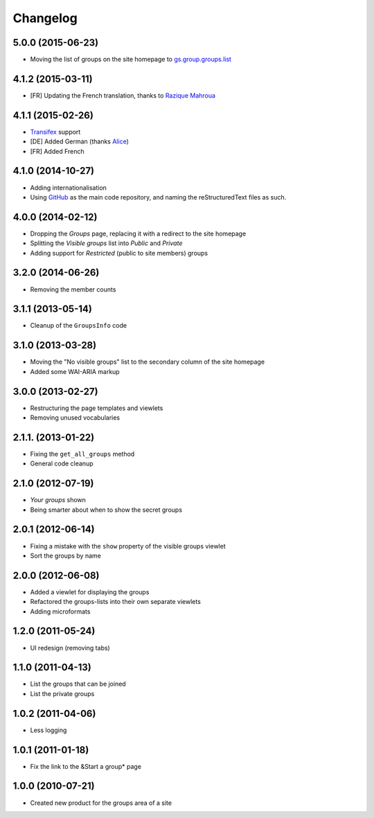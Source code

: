 Changelog
=========

5.0.0 (2015-06-23)
------------------

* Moving the list of groups on the site homepage to
  `gs.group.groups.list`_

.. _gs.group.groups.list:
   https://github.com/groupserver/gs.group.groups.list

4.1.2 (2015-03-11)
------------------

* [FR] Updating the French translation, thanks to `Razique
  Mahroua`_

.. _Razique Mahroua:
   https://www.transifex.com/accounts/profile/Razique/

4.1.1 (2015-02-26)
------------------

* Transifex_ support
* [DE] Added German (thanks Alice_)
* [FR] Added French

.. _Transifex: https://www.transifex.com/projects/p/gs-groups/
.. _Alice: http://groupserver.org/p/alice

4.1.0 (2014-10-27)
------------------

* Adding internationalisation
* Using GitHub_ as the main code repository, and naming the
  reStructuredText files as such.

.. _GitHub: https://github.com/groupserver/gs.groups/

4.0.0 (2014-02-12)
------------------

* Dropping the *Groups* page, replacing it with a redirect to the
  site homepage
* Splitting the *Visible groups* list into *Public* and *Private*
* Adding support for *Restricted* (public to site members) groups

3.2.0 (2014-06-26)
------------------

* Removing the member counts

3.1.1 (2013-05-14)
------------------

* Cleanup of the ``GroupsInfo`` code

3.1.0 (2013-03-28)
------------------

* Moving the "No visible groups" list to the secondary column of
  the site homepage
* Added some WAI-ARIA markup

3.0.0 (2013-02-27)
------------------

* Restructuring the page templates and viewlets
* Removing unused vocabularies

2.1.1. (2013-01-22)
-------------------

* Fixing the ``get_all_groups`` method
* General code cleanup

2.1.0 (2012-07-19)
------------------

* *Your groups* shown
* Being smarter about when to show the secret groups

2.0.1 (2012-06-14)
------------------

* Fixing a mistake with the ``show`` property of the visible
  groups viewlet
* Sort the groups by name

2.0.0 (2012-06-08)
------------------

* Added a viewlet for displaying the groups
* Refactored the groups-lists into their own separate viewlets
* Adding microformats

1.2.0 (2011-05-24)
------------------

* UI redesign (removing tabs)

1.1.0 (2011-04-13)
------------------

* List the groups that can be joined
* List the private groups

1.0.2 (2011-04-06)
------------------

* Less logging

1.0.1 (2011-01-18)
------------------

* Fix the link to the &Start a group* page

1.0.0 (2010-07-21)
------------------

* Created new product for the groups area of a site

..  LocalWords:  Changelog Transifex
